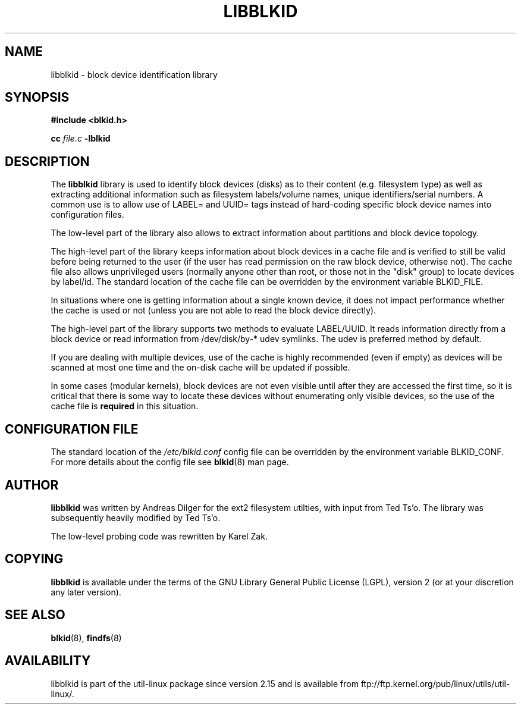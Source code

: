 .\" Copyright 2001 Andreas Dilger (adilger@turbolinux.com)
.\"
.\" This man page was created for libblkid.so.1.0 from e2fsprogs-1.24.
.\"
.\" This file may be copied under the terms of the GNU Lesser General Public
.\" License.
.\"
.\" Created  Wed Sep 14 12:02:12 2001, Andreas Dilger
.TH LIBBLKID 3 "May 2009" "util-linux" "Programmer's Manual"
.SH NAME
libblkid \- block device identification library
.SH SYNOPSIS
.B #include <blkid.h>
.sp
.B cc
.I file.c
.B \-lblkid
.SH DESCRIPTION
The
.B libblkid
library is used to identify block devices (disks) as to their content (e.g.
filesystem type) as well as extracting additional information such as
filesystem labels/volume names, unique identifiers/serial numbers.
A common use is to allow use of LABEL= and UUID= tags instead of hard-coding
specific block device names into configuration files.
.P
The low-level part of the library also allows to extract information about
partitions and block device topology.
.P
The high-level part of the library keeps information about block devices in a
cache file and is verified to still be valid before being returned to the user
(if the user has read permission on the raw block device, otherwise not).
The cache file also allows unprivileged users (normally anyone other
than root, or those not in the "disk" group) to locate devices by label/id.
The standard location of the cache file can be overridden by the
environment variable BLKID_FILE.
.P
In situations where one is getting information about a single known device, it
does not impact performance whether the cache is used or not (unless you are
not able to read the block device directly). 
.P
The high-level part of the library supports two methods to evaluate LABEL/UUID.
It reads information directly from a block device or read information from
/dev/disk/by-* udev symlinks. The udev is preferred method by default.
.P
If you are dealing with
multiple devices, use of the cache is highly recommended (even if empty) as
devices will be scanned at most one time and the on-disk cache will be
updated if possible.
.P
In some cases (modular kernels), block devices are not even visible until
after they are accessed the first time, so it is critical that there is
some way to locate these devices without enumerating only visible devices,
so the use of the cache file is
.B required
in this situation.
.SH CONFIGURATION FILE
The standard location of the
.I /etc/blkid.conf
config file can be overridden by the environment variable BLKID_CONF. For more
details about the config file see
.BR blkid (8)
man page.
.SH AUTHOR
.B libblkid
was written by Andreas Dilger for the ext2 filesystem utilties, with input
from Ted Ts'o.  The library was subsequently heavily modified by Ted Ts'o.

The low-level probing code was rewritten by Karel Zak.
.SH COPYING
.B libblkid
is available under the terms of the GNU Library General Public License (LGPL),
version 2 (or at your discretion any later version).
.SH "SEE ALSO"
.BR blkid (8),
.BR findfs (8)
.SH AVAILABILITY
libblkid is part of the util-linux package since version 2.15 and is available from
ftp://ftp.kernel.org/pub/linux/utils/util-linux/.
